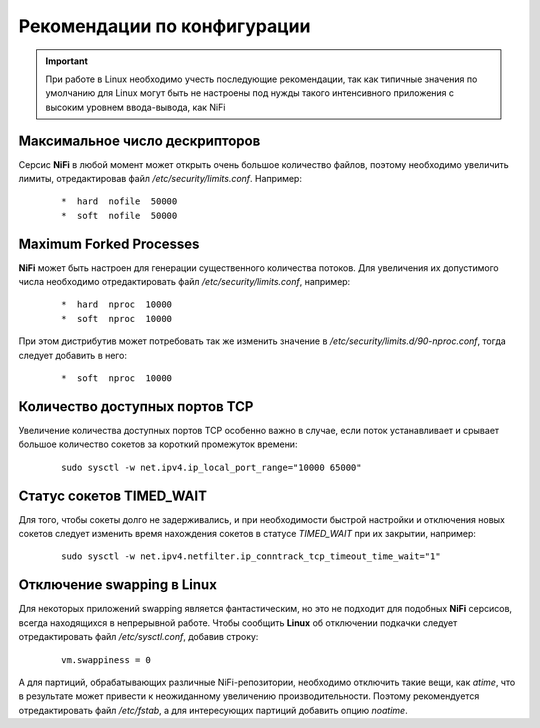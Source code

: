 Рекомендации по конфигурации
=============================

.. important:: При работе в Linux необходимо учесть последующие рекомендации, так как типичные значения по умолчанию для Linux могут быть не настроены под нужды такого интенсивного приложения с высоким уровнем ввода-вывода, как NiFi


Максимальное число дескрипторов
--------------------------------

Серсис **NiFi** в любой момент может открыть очень большое количество файлов, поэтому необходимо увеличить лимиты, отредактировав файл */etc/security/limits.conf*. Например:

  ::
  
   *  hard  nofile  50000
   *  soft  nofile  50000


Maximum Forked Processes
------------------------

**NiFi** может быть настроен для генерации существенного количества потоков. Для увеличения их допустимого числа необходимо отредактировать файл */etc/security/limits.conf*, например:

  ::
  
   *  hard  nproc  10000
   *  soft  nproc  10000

При этом дистрибутив может потребовать так же изменить значение в */etc/security/limits.d/90-nproc.conf*, тогда следует добавить в него:

  ::
  
   *  soft  nproc  10000


Количество доступных портов TCP
---------------------------------

Увеличение количества доступных портов TCP особенно важно в случае, если поток устанавливает и срывает большое количество сокетов за короткий промежуток времени:

  ::
  
   sudo sysctl -w net.ipv4.ip_local_port_range="10000 65000"


Статус сокетов TIMED_WAIT 
--------------------------

Для того, чтобы сокеты долго не задерживались, и при необходимости быстрой настройки и отключения новых сокетов следует изменить время нахождения сокетов в статусе *TIMED_WAIT* при их закрытии, например:

  ::
  
   sudo sysctl -w net.ipv4.netfilter.ip_conntrack_tcp_timeout_time_wait="1"


Отключение swapping в Linux
------------------------------

Для некоторых приложений swapping является фантастическим, но это не подходит для подобных **NiFi** серсисов, всегда находящихся в непрерывной работе. Чтобы сообщить **Linux** об отключении подкачки следует отредактировать файл */etc/sysctl.conf*, добавив строку:

  ::
  
   vm.swappiness = 0
   
А для партиций, обрабатывающих различные NiFi-репозитории, необходимо отключить такие вещи, как *atime*, что в результате может привести к неожиданному увеличению производительности. Поэтому рекомендуется отредактировать файл */etc/fstab*, а для интересующих партиций добавить опцию *noatime*.


